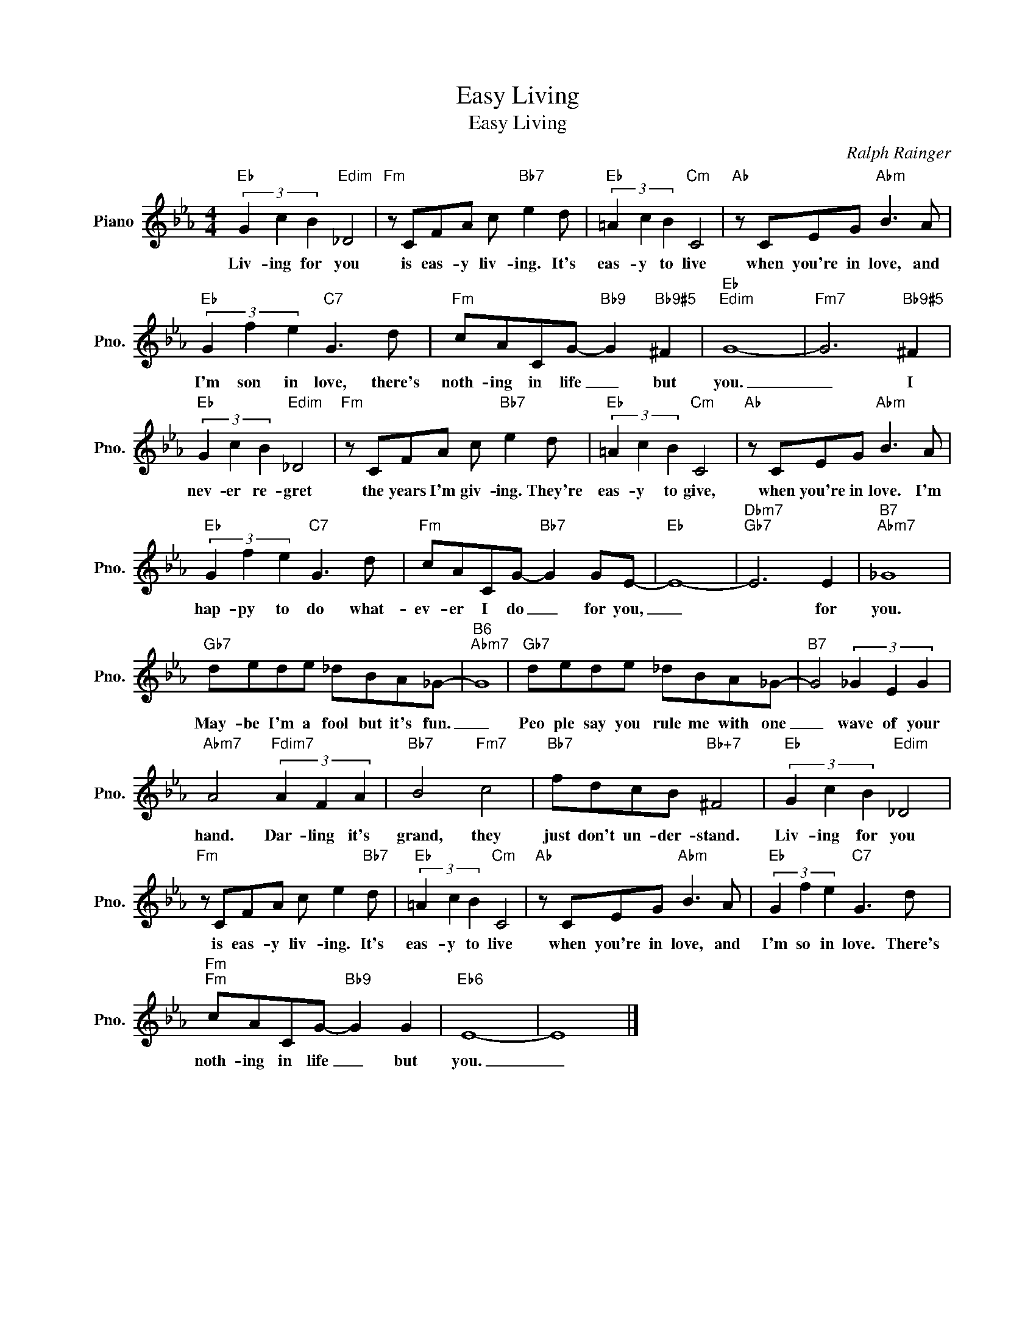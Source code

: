 X:1
T:Easy Living
T:Easy Living
C:Ralph Rainger
Z:All Rights Reserved
L:1/8
M:4/4
K:Eb
V:1 treble nm="Piano" snm="Pno."
%%MIDI program 0
V:1
"Eb" (3G2 c2 B2"Edim" _D4 |"Fm" z CFA c"Bb7" e2 d |"Eb" (3=A2 c2 B2"Cm" C4 |"Ab" z CEG"Abm" B3 A | %4
w: Liv- ing for you|is eas- y liv- ing. It's|eas- y to live|when you're in love, and|
"Eb" (3G2 f2 e2"C7" G3 d |"Fm" cACG-"Bb9" G2"Bb9#5" ^F2 |"Eb""Edim" G8- |"Fm7" G6"Bb9#5" ^F2 | %8
w: I'm son in love, there's|noth- ing in life _ but|you.|_ I|
"Eb" (3G2 c2 B2"Edim" _D4 |"Fm" z CFA c"Bb7" e2 d |"Eb" (3=A2 c2 B2"Cm" C4 |"Ab" z CEG"Abm" B3 A | %12
w: nev- er re- gret|the years I'm giv- ing. They're|eas- y to give,|when you're in love. I'm|
"Eb" (3G2 f2 e2"C7" G3 d |"Fm" cACG-"Bb7" G2 GE- |"Eb" E8- |"Dbm7""Gb7" E6 E2 |"B7""Abm7" _G8 | %17
w: hap- py to do what-|ev- er I do _ for you,|_|* for|you.|
"Gb7" dede _dBA_G- |"B6""Abm7" G8 |"Gb7" dede _dBA_G- |"B7" G4 (3_G2 E2 G2 | %21
w: May- be I'm a fool but it's fun.|_|Peo ple say you rule me with one|_ wave of your|
"Abm7" A4"Fdim7" (3A2 F2 A2 |"Bb7" B4"Fm7" c4 |"Bb7" fdcB"Bb+7" ^F4 |"Eb" (3G2 c2 B2"Edim" _D4 | %25
w: hand. Dar- ling it's|grand, they|just don't un- der- stand.|Liv- ing for you|
"Fm" z CFA c e2"Bb7" d |"Eb" (3=A2 c2 B2"Cm" C4 |"Ab" z CEG"Abm" B3 A |"Eb" (3G2 f2 e2"C7" G3 d | %29
w: is eas- y liv- ing. It's|eas- y to live|when you're in love, and|I'm so in love. There's|
"Fm""Fm" cACG-"Bb9" G2 G2 |"Eb6" E8- | E8 |] %32
w: noth- ing in life _ but|you.|_|

